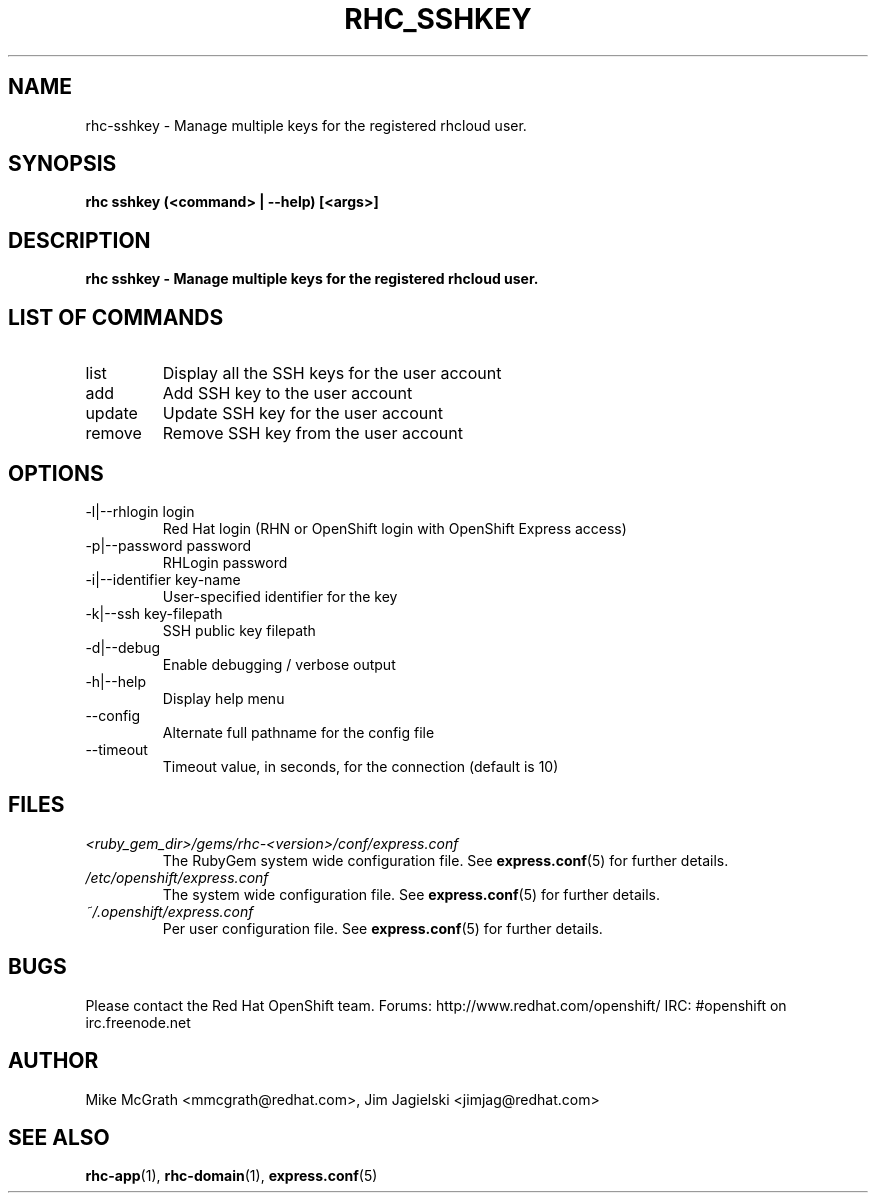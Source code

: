 .\" Process this file with
.\" groff -man -Tascii rhc-sshkey.1
.\" 
.TH "RHC_SSHKEY" "1" "JANUARY 2011" "Linux" "User Manuals"
.SH "NAME"
rhc\-sshkey \- Manage multiple keys for the registered rhcloud user.

.SH "SYNOPSIS"
.B rhc sshkey (<command> | --help) [<args>]

.SH "DESCRIPTION"
.B rhc sshkey - Manage multiple keys for the registered rhcloud user.

.SH LIST OF COMMANDS
.IP list
Display all the SSH keys for the user account
.IP add
Add SSH key to the user account 
.IP update
Update SSH key for the user account
.IP remove
Remove SSH key from the user account

.SH "OPTIONS"
.IP "\-l|\-\-rhlogin login"
Red Hat login (RHN or OpenShift login with OpenShift Express access)
.IP "\-p|\-\-password password"
RHLogin password

.IP "\-i|\-\-identifier key-name"
User-specified identifier for the key
.IP "\-k|\-\-ssh key-filepath" 
SSH public key filepath 
.IP \-d|\-\-debug
Enable debugging / verbose output
.IP \-h|\-\-help
Display help menu
.IP \-\-config
Alternate full pathname for the config file
.IP \-\-timeout
Timeout value, in seconds, for the connection (default is 10)

.SH "FILES"
.I <ruby_gem_dir>/gems/rhc\-<version>/conf/express.conf
.RS
The RubyGem system wide configuration file. See
.BR express.conf (5)
for further details.
.RE
.I /etc/openshift/express.conf
.RS
The system wide configuration file. See
.BR express.conf (5)
for further details.
.RE
.I ~/.openshift/express.conf
.RS
Per user configuration file. See
.BR express.conf (5)
for further details.
.RE

.SH "BUGS"
Please contact the Red Hat OpenShift team.
Forums: http://www.redhat.com/openshift/
IRC: #openshift on irc.freenode.net

.SH "AUTHOR"
Mike McGrath <mmcgrath@redhat.com>, Jim Jagielski <jimjag@redhat.com>

.SH "SEE ALSO"
.BR rhc-app (1),
.BR rhc-domain (1),
.BR express.conf (5)